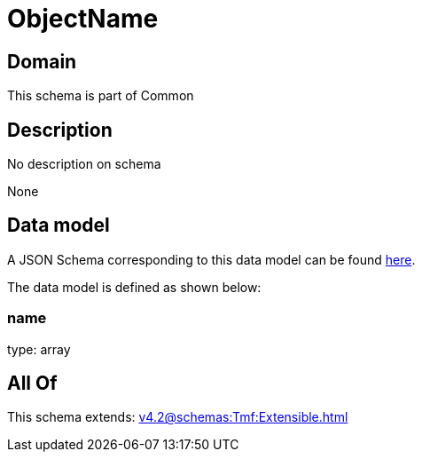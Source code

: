 = ObjectName

[#domain]
== Domain

This schema is part of Common

[#description]
== Description

No description on schema

None

[#data_model]
== Data model

A JSON Schema corresponding to this data model can be found https://tmforum.org[here].

The data model is defined as shown below:


=== name
type: array


[#all_of]
== All Of

This schema extends: xref:v4.2@schemas:Tmf:Extensible.adoc[]
